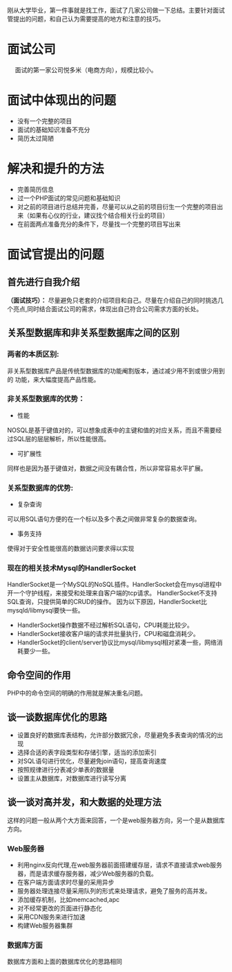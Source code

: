 
刚从大学毕业，第一件事就是找工作，面试了几家公司做一下总结。主要针对面试管提出的问题，和自己认为需要提高的地方和注意的技巧。

* 面试公司
@@html:&ensp;&ensp;@@ 面试的第一家公司悦多米（电商方向），规模比较小。

* 面试中体现出的问题

+ 没有一个完整的项目
+ 面试的基础知识准备不充分
+ 简历太过简陋

* 解决和提升的方法
+ 完善简历信息
+ 过一个PHP面试的常见问题和基础知识
+ 对之前的项目进行总结并完善，尽量可以从之前的项目衍生一个完整的项目出来（如果有心仪的行业，建议找个结合相关行业的项目）
+ 在前面两点准备充分的条件下，尽量找一个完整的项目写出来


* 面试官提出的问题


** 首先进行自我介绍

**（面试技巧）：** 
尽量避免只老套的介绍项目和自己。尽量在介绍自己的同时挑选几个亮点,同时结合面试公司的需求，体现出自己符合公司需求方面的长处。

** 关系型数据库和非关系型数据库之间的区别

*** 两者的本质区别:

非关系型数据库产品是传统型数据库的功能阉割版本，通过减少用不到或很少用到的
功能，来大幅度提高产品性能。

*** 非关系型数据库的优势：
    + 性能       

    NOSQL是基于键值对的，可以想象成表中的主键和值的对应关系，而且不需要经过SQL层的层层解析，所以性能很高。

    + 可扩展性
     
    同样也是因为基于键值对，数据之间没有耦合性，所以非常容易水平扩展。

*** 关系型数据库的优势:

    + 复杂查询
   
    可以用SQL语句方便的在一个标以及多个表之间做非常复杂的数据查询。

    + 事务支持
       
    使得对于安全性能很高的数据访问要求得以实现

*** 现在的相关技术Mysql的HandlerSocket

HandlerSocket是一个MySQL的NoSQL插件。HandlerSocket会在mysql进程中开一个守护线程，来接受和处理来自客户端的tcp请求。
HandlerSocket不支持SQL查询，只提供简单的CRUD的操作。
因为以下原因，HandlerSocket比mysqld/libmysql要快一些。
- HandlerSocket操作数据不经过解析SQL语句，CPU耗能比较少。
- HandlerSocket接收客户端的请求并批量执行，CPU和磁盘消耗少。
- HandlerSocket的client/server协议比mysql/libmysql相对紧凑一些，网络消耗要少一些。


** 命令空间的作用

PHP中的命令空间的明确的作用就是解决重名问题。

** 谈一谈数据库优化的思路

+ 设置良好的数据库表结构，允许部分数据冗余，尽量避免多表查询的情况的出现
+ 选择合适的表字段类型和存储引擎，适当的添加索引
+ 对SQL语句进行优化，尽量避免join语句，提高查询速度
+ 按照规律进行分表减少单表的数据量
+ 设置主从数据库，对数据库进行读写分离

** 谈一谈对高并发，和大数据的处理方法
这样的问题一般从两个大方面来回答，一个是web服务器方向，另一个是从数据库方向。
*** Web服务器
+ 利用nginx反向代理,在web服务器前面搭建缓存层，请求不直接请求web服务器，而是请求缓存服务器，减少Web服务器的负载。
+ 在客户端方面请求时尽量的采用异步
+ 服务器处理连接尽量采用队列的形式来处理请求，避免了服务的高并发。
+ 添加缓存机制，比如memcached,apc
+ 对不经常更改的页面进行静态化
+ 采用CDN服务来进行加速
+ 构建Web服务器集群
*** 数据库方面
数据库方面和上面的数据库优化的思路相同
